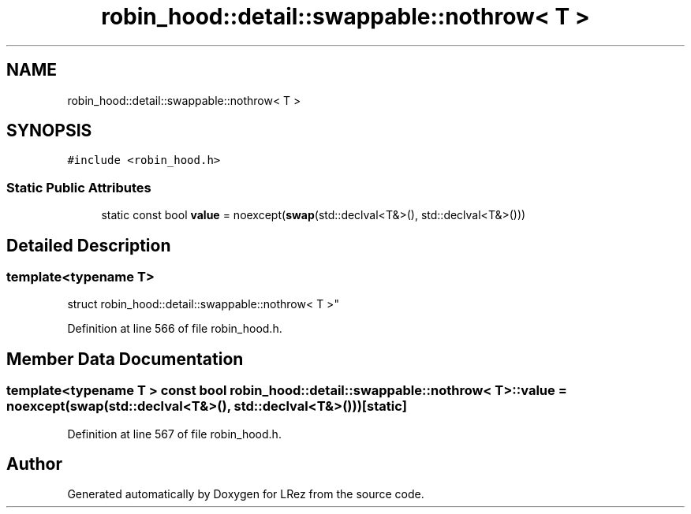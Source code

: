 .TH "robin_hood::detail::swappable::nothrow< T >" 3 "Tue Apr 20 2021" "Version 2.0" "LRez" \" -*- nroff -*-
.ad l
.nh
.SH NAME
robin_hood::detail::swappable::nothrow< T >
.SH SYNOPSIS
.br
.PP
.PP
\fC#include <robin_hood\&.h>\fP
.SS "Static Public Attributes"

.in +1c
.ti -1c
.RI "static const bool \fBvalue\fP = noexcept(\fBswap\fP(std::declval<T&>(), std::declval<T&>()))"
.br
.in -1c
.SH "Detailed Description"
.PP 

.SS "template<typename T>
.br
struct robin_hood::detail::swappable::nothrow< T >"

.PP
Definition at line 566 of file robin_hood\&.h\&.
.SH "Member Data Documentation"
.PP 
.SS "template<typename T > const bool \fBrobin_hood::detail::swappable::nothrow\fP< T >::value = noexcept(\fBswap\fP(std::declval<T&>(), std::declval<T&>()))\fC [static]\fP"

.PP
Definition at line 567 of file robin_hood\&.h\&.

.SH "Author"
.PP 
Generated automatically by Doxygen for LRez from the source code\&.
